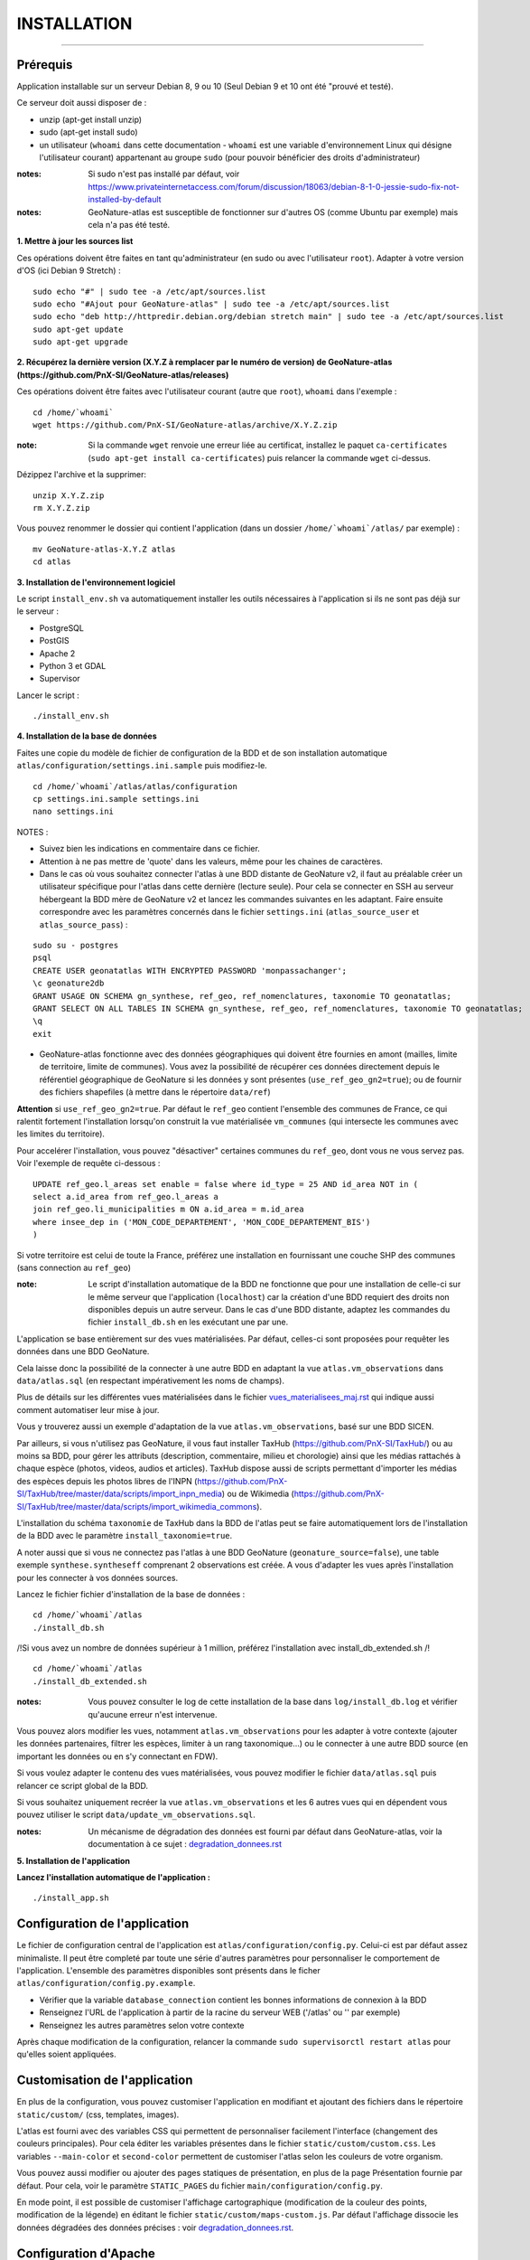 ============
INSTALLATION
============

.. image:: http://geonature.fr/img/logo-pne.jpg
    :target: http://www.ecrins-parcnational.fr

-----

Prérequis
=========

Application installable sur un serveur Debian 8, 9 ou 10 (Seul Debian 9 et 10 ont été "prouvé et testé).

Ce serveur doit aussi disposer de :

- unzip (apt-get install unzip)
- sudo (apt-get install sudo)
- un utilisateur (``whoami`` dans cette documentation - ``whoami`` est une variable d'environnement Linux qui désigne l'utilisateur courant) appartenant au groupe ``sudo`` (pour pouvoir bénéficier des droits d'administrateur)

:notes:

    Si sudo n'est pas installé par défaut, voir https://www.privateinternetaccess.com/forum/discussion/18063/debian-8-1-0-jessie-sudo-fix-not-installed-by-default

:notes:

    GeoNature-atlas est susceptible de fonctionner sur d'autres OS (comme Ubuntu par exemple) mais cela n'a pas été testé.


**1. Mettre à jour les sources list**

Ces opérations doivent être faites en tant qu'administrateur (en sudo ou avec l'utilisateur ``root``).
Adapter à votre version d'OS (ici Debian 9 Stretch) :

::

    sudo echo "#" | sudo tee -a /etc/apt/sources.list
    sudo echo "#Ajout pour GeoNature-atlas" | sudo tee -a /etc/apt/sources.list
    sudo echo "deb http://httpredir.debian.org/debian stretch main" | sudo tee -a /etc/apt/sources.list
    sudo apt-get update
    sudo apt-get upgrade


**2. Récupérez la dernière version (X.Y.Z à remplacer par le numéro de version) de GeoNature-atlas (https://github.com/PnX-SI/GeoNature-atlas/releases)**
	
Ces opérations doivent être faites avec l'utilisateur courant (autre que ``root``), ``whoami`` dans l'exemple :

::

    cd /home/`whoami`
    wget https://github.com/PnX-SI/GeoNature-atlas/archive/X.Y.Z.zip


:note:

    Si la commande ``wget`` renvoie une erreur liée au certificat, installez le paquet ``ca-certificates`` (``sudo apt-get install ca-certificates``) puis relancer la commande ``wget`` ci-dessus.

Dézippez l'archive et la supprimer:

::

    unzip X.Y.Z.zip
    rm X.Y.Z.zip

Vous pouvez renommer le dossier qui contient l'application (dans un dossier ``/home/`whoami`/atlas/`` par exemple) :

::

    mv GeoNature-atlas-X.Y.Z atlas
    cd atlas

**3. Installation de l'environnement logiciel**

Le script ``install_env.sh`` va automatiquement installer les outils nécessaires à l'application si ils ne sont pas déjà sur le serveur :

- PostgreSQL
- PostGIS
- Apache 2
- Python 3 et GDAL
- Supervisor

Lancer le script :

::

    ./install_env.sh


**4. Installation de la base de données**

Faites une copie du modèle de fichier de configuration de la BDD et de son installation automatique ``atlas/configuration/settings.ini.sample`` puis modifiez-le. 

::

    cd /home/`whoami`/atlas/atlas/configuration
    cp settings.ini.sample settings.ini
    nano settings.ini

NOTES : 

* Suivez bien les indications en commentaire dans ce fichier.

* Attention à ne pas mettre de 'quote' dans les valeurs, même pour les chaines de caractères.

* Dans le cas où vous souhaitez connecter l'atlas à une BDD distante de GeoNature v2, il faut au préalable créer un utilisateur spécifique pour l'atlas dans cette dernière (lecture seule). Pour cela se connecter en SSH au serveur hébergeant la BDD mère de GeoNature v2 et lancez les commandes suivantes en les adaptant. Faire ensuite correspondre avec les paramètres concernés dans le fichier ``settings.ini`` (``atlas_source_user`` et ``atlas_source_pass``) :

::

    sudo su - postgres
    psql
    CREATE USER geonatatlas WITH ENCRYPTED PASSWORD 'monpassachanger';
    \c geonature2db
    GRANT USAGE ON SCHEMA gn_synthese, ref_geo, ref_nomenclatures, taxonomie TO geonatatlas;
    GRANT SELECT ON ALL TABLES IN SCHEMA gn_synthese, ref_geo, ref_nomenclatures, taxonomie TO geonatatlas;
    \q
    exit

* GeoNature-atlas fonctionne avec des données géographiques qui doivent être fournies en amont (mailles, limite de territoire, limite de communes). Vous avez la possibilité de récupérer ces données directement depuis le référentiel géographique de GeoNature si les données y sont présentes (``use_ref_geo_gn2=true``); ou de fournir des fichiers shapefiles (à mettre dans le répertoire ``data/ref``)
        
**Attention** si ``use_ref_geo_gn2=true``. Par défaut le ``ref_geo`` contient l'ensemble des communes de France, ce qui ralentit fortement l'installation lorsqu'on construit la vue matérialisée ``vm_communes`` (qui intersecte les communes avec les limites du territoire). 
    
Pour accelérer l'installation, vous pouvez "désactiver" certaines communes du ``ref_geo``, dont vous ne vous servez pas. Voir l'exemple de requête ci-dessous :

::

    UPDATE ref_geo.l_areas set enable = false where id_type = 25 AND id_area NOT in (
    select a.id_area from ref_geo.l_areas a
    join ref_geo.li_municipalities m ON a.id_area = m.id_area
    where insee_dep in ('MON_CODE_DEPARTEMENT', 'MON_CODE_DEPARTEMENT_BIS')
    )

Si votre territoire est celui de toute la France, préférez une installation en fournissant une couche SHP des communes (sans connection au ``ref_geo``)

:note:

    Le script d'installation automatique de la BDD ne fonctionne que pour une installation de celle-ci sur le même serveur que l'application (``localhost``) car la création d'une BDD requiert des droits non disponibles depuis un autre serveur. Dans le cas d'une BDD distante, adaptez les commandes du fichier ``install_db.sh`` en les exécutant une par une.

L'application se base entièrement sur des vues matérialisées. Par défaut, celles-ci sont proposées pour requêter les données dans une BDD GeoNature.

.. image :: images/geonature-atlas-schema-02.jpg

Cela laisse donc la possibilité de la connecter à une autre BDD en adaptant la vue ``atlas.vm_observations`` dans ``data/atlas.sql`` (en respectant impérativement les noms de champs).

.. image :: images/geonature-atlas-schema-01.jpg

Plus de détails sur les différentes vues matérialisées dans le fichier `<vues_materialisees_maj.rst>`_  qui indique aussi comment automatiser leur mise à jour.

Vous y trouverez aussi un exemple d'adaptation de la vue ``atlas.vm_observations``, basé sur une BDD SICEN.

Par ailleurs, si vous n'utilisez pas GeoNature, il vous faut installer TaxHub (https://github.com/PnX-SI/TaxHub/) ou au moins sa BDD, pour gérer les attributs (description, commentaire, milieu et chorologie) ainsi que les médias rattachés à chaque espèce (photos, videos, audios et articles). TaxHub dispose aussi de scripts permettant d'importer les médias des espèces depuis les photos libres de l'INPN (https://github.com/PnX-SI/TaxHub/tree/master/data/scripts/import_inpn_media) ou de Wikimedia (https://github.com/PnX-SI/TaxHub/tree/master/data/scripts/import_wikimedia_commons).

L'installation du schéma ``taxonomie`` de TaxHub dans la BDD de l'atlas peut se faire automatiquement lors de l'installation de la BDD avec le paramètre ``install_taxonomie=true``.

A noter aussi que si vous ne connectez pas l'atlas à une BDD GeoNature (``geonature_source=false``), une table exemple ``synthese.syntheseff`` comprenant 2 observations est créée. A vous d'adapter les vues après l'installation pour les connecter à vos données sources.

Lancez le fichier fichier d'installation de la base de données :

::

    cd /home/`whoami`/atlas
    ./install_db.sh

/!\ Si vous avez un nombre de données supérieur à 1 million, préférez l'installation avec install_db_extended.sh /!\

::

    cd /home/`whoami`/atlas
    ./install_db_extended.sh


:notes:

    Vous pouvez consulter le log de cette installation de la base dans ``log/install_db.log`` et vérifier qu'aucune erreur n'est intervenue.

Vous pouvez alors modifier les vues, notamment ``atlas.vm_observations`` pour les adapter à votre contexte (ajouter les données partenaires, filtrer les espèces, limiter à un rang taxonomique...) ou le connecter à une autre BDD source (en important les données ou en s'y connectant en FDW).

Si vous voulez adapter le contenu des vues matérialisées, vous pouvez modifier le fichier ``data/atlas.sql`` puis relancer ce script global de la BDD.

Si vous souhaitez uniquement recréer la vue ``atlas.vm_observations`` et les 6 autres vues qui en dépendent vous pouvez utiliser le script ``data/update_vm_observations.sql``.


:notes:

    Un mécanisme de dégradation des données est fourni par défaut dans GeoNature-atlas, voir la documentation à ce sujet : `<degradation_donnees.rst>`_

**5. Installation de l'application**


**Lancez l'installation automatique de l'application :**

::

    ./install_app.sh

Configuration de l'application
==============================

Le fichier de configuration central de l'application est ``atlas/configuration/config.py``. Celui-ci est par défaut assez minimaliste. Il peut être completé par toute une série d'autres paramètres pour personnaliser le comportement de l'application. L'ensemble des paramètres disponibles sont présents dans le ficher ``atlas/configuration/config.py.example``.

- Vérifier que la variable ``database_connection`` contient les bonnes informations de connexion à la BDD
- Renseignez l'URL de l'application à partir de la racine du serveur WEB ('/atlas' ou '' par exemple)
- Renseignez les autres paramètres selon votre contexte

Après chaque modification de la configuration, relancer la commande ``sudo supervisorctl restart atlas`` pour qu'elles soient appliquées.

Customisation de l'application
==============================

En plus de la configuration, vous pouvez customiser l'application en modifiant et ajoutant des fichiers dans le répertoire ``static/custom/`` (css, templates, images).

L'atlas est fourni avec des variables CSS qui permettent de personnaliser facilement l'interface (changement des couleurs principales). Pour cela éditer les variables présentes dans le fichier ``static/custom/custom.css``. Les variables ``--main-color`` et ``second-color`` permettent de customiser l'atlas selon les couleurs de votre organism.

Vous pouvez aussi modifier ou ajouter des pages statiques de présentation, en plus de la page Présentation fournie par défaut. Pour cela, voir le paramètre ``STATIC_PAGES`` du fichier ``main/configuration/config.py``.

En mode point, il est possible de customiser l'affichage cartographique (modification de la couleur des points, modification de la légende) en éditant le fichier ``static/custom/maps-custom.js``. Par défaut l'affichage dissocie les données dégradées des données précises : voir `<degradation_donnees.rst>`_.

Configuration d'Apache
======================

Créez un virtualhost pour l'atlas :

::

    sudo nano /etc/apache2/sites-available/atlas.conf

Pour rendre l'application consultable comme un sous répertoire du serveur (http://monURL/atlas par exemple), copiez/collez-y ces lignes en renseignant le bon port :

::

    # Configuration GeoNature-atlas
    <Location /atlas>
        ProxyPass  http://127.0.0.1:8080
        ProxyPassReverse  http://127.0.0.1:8080
    </Location>
    #FIN Configuration GeoNature-atlas

Si l'atlas doit se trouver à la racine du serveur, copiez/coller ces lignes (NB les '/' à la fin des ProxyPass et ProxPassReverse)

::

	<Location />
   	    ProxyPass http://127.0.0.1:8080/
	    ProxyPassReverse http://127.0.0.1:8080/
 	 </Location>

Si l'atlas est associé à un domaine, ajoutez cette ligne au début du fichier :

::

    ServerName mondomaine.fr

* Activer les modules et redémarrer Apache :
 
::

    sudo a2enmod proxy
    sudo a2enmod proxy_http
    sudo apache2ctl restart

* Activez le virtualhost puis redémarrez Apache :

::

    sudo a2ensite atlas
    sudo apachectl restart

:notes:

    En cas d'erreur, les logs serveurs ne sont pas au niveau d'Apache (serveur proxy) mais de Gunicorn (serveur HTTP) dans ``/home/`whoami`/log/errors_atlas.log``


Mise à jour de l'application
============================

- Télécharger puis dézipper la nouvelle version de l'atlas.

::

    cd /home/`whoami`

    wget https://github.com/PnX-SI/GeoNature-atlas/archive/X.Y.Z.zip
    unzip X.Y.Z 
    rm X.Y.Z

- Renommer l'ancienne version de l'atlas puis la nouvelle version.

::

    mv /home/`whoami`/atlas/ /home/`whoami`/atlas_old/
    mv GeoNature-atlas-X.Y.Z /home/`whoami`/atlas/

- Copier ``atlas/configuration/settings.ini`` et ``atlas/configuration/config.py`` depuis l'ancienne version vers la nouvelle pour récupérer vos paramètres de configuration :

::

    cd atlas
    cp ../atlas_old/atlas/configuration/settings.ini atlas/configuration/settings.ini
    cp ../atlas_old/atlas/configuration/config.py atlas/configuration/config.py

- Copier le contenu du répertoire ``static/custom/`` depuis l'ancienne version vers la nouvelle pour récupérer toute votre customisation (CSS, templates, images...) :

::

    cp -aR ../atlas_old/static/custom/ ./static


Attention à bien lire les notes de chaque version, qui peuvent indiquer des opérations spécifiques à faire, notamment des nouveaux paramètres à ajouter dans votre configuration et/ou des modifications à appliquer dans la BDD.

- Relancez l'installation automatique de l'application :

::

    ./install_app.sh


Mise à jour des couches de référence
====================================

Limite du territoire ou communes.

Voir les parties concernées dans `install_db.sh <../install_db.sh#L65-L88>`_.


Accéder à votre BDD
===================

Par défaut un serveur PostgreSQL n'écoute et n'autorise des connexions que du serveur lui-même (localhost).

Si vous souhaitez vous y connecter depuis un autre serveur ou PC, connectez-vous en SSH sur le serveur de la BDD de l'atlas, puis éditez les fichiers de configuration de PostgreSQL.

Pour écouter toutes les IP, éditez le fichier ``postgresql.conf`` :

::

    sudo nano /etc/postgresql/9.6/main/postgresql.conf

Remplacez ``listen_adress = 'localhost'`` par  ``listen_adress = '*'``. Ne pas oublier de décommenter la ligne (enlever le ``#``).

Pour définir les IP qui peuvent se connecter au serveur PostgreSQL, éditez le fichier ``pg_hba.conf``

::

    sudo nano /etc/postgresql/9.6/main/pg_hba.conf

Si vous souhaitez définir des IP qui peuvent se connecter à la BDD, sous la ligne ``# IPv4 local connections:``, rajouter :

::

    host    all     all     MON_IP_A_REMPLACER/0        md5  #Pour donner accès à une IP

ou si vous souhaitez y donner accès depuis n'importe quelle IP, rajouter :

::

    host    all     all     0.0.0.0/0        md5

Redémarrez PostgreSQL pour que ces modifications soient prises en compte :

::

    sudo /etc/init.d/postgresql restart

Si votre atlas se connecte à une BDD mère distante qui contient les données sources (GeoNature, SICEN...), vous devez autoriser le serveur de l'atlas à s'y connecter.

Connectez-vous en SSH sur le serveur hébergeant la BDD source, puis éditez la configuration de PostgreSQL :

::

    sudo nano /etc/postgresql/9.6/main/pg_hba.conf

Rajouter cette ligne à la fin du fichier (en remplacant IP_DE_LA_BDD_ATLAS par son adresse IP) :

::

    host     all            all             IP_DE_LA_BDD_ATLAS/32       md5

Redémarrez PostgreSQL pour que ces modifications soient prises en compte :

::

    sudo /etc/init.d/postgresql restart


Développement
=============

**Technologies**

.. image :: images/dev-technologies.png

**Architecture du code (MVC)**

.. image :: images/dev-architecture-code-mvc.png

**Architecture de l'application**

.. image :: images/dev-architecture-application.png

Des données sont renvoyées aux templates par l'ORM, d'autres le sont sous forme d'API (fichiers JSON chargés en AJAX) pour charger certaines pages plus rapidement (observations sur les fiches espèces et auto-complétion de la recherche) :

Pour en savoir plus, consultez le document `<vues_materialisees_maj.rst>`_ ainsi que le rapport de stage de Théo Lechemia (https://github.com/PnX-SI/GeoNature-atlas/blob/master/docs/2016-09-30-rapport_stage_Theo-Lechemia.pdf) ou sa présentation (https://github.com/PnX-SI/GeoNature-atlas/blob/master/docs/2016-09-soutenance-Theo-Lechemia.pdf)
